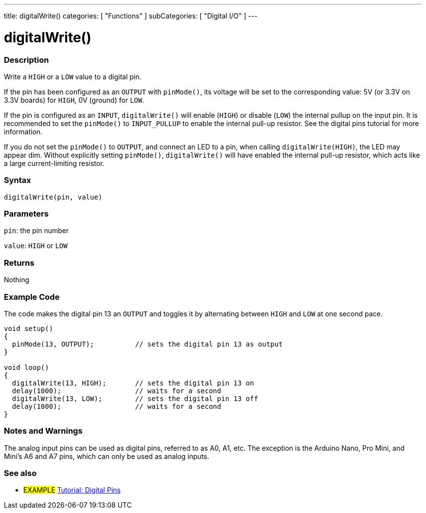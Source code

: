 ---
title: digitalWrite()
categories: [ "Functions" ]
subCategories: [ "Digital I/O" ]
---


//
:ext-relative: .html

= digitalWrite()


// OVERVIEW SECTION STARTS
[#overview]
--

[float]
=== Description
Write a `HIGH` or a `LOW` value to a digital pin.

If the pin has been configured as an `OUTPUT` with `pinMode()`, its voltage will be set to the corresponding value: 5V (or 3.3V on 3.3V boards) for `HIGH`, 0V (ground) for `LOW`.
[%hardbreaks]

If the pin is configured as an `INPUT`, `digitalWrite()` will enable (`HIGH`) or disable (`LOW`) the internal pullup on the input pin. It is recommended to set the `pinMode()` to `INPUT_PULLUP` to enable the internal pull-up resistor. See the digital pins tutorial for more information.
[%hardbreaks]

If you do not set the `pinMode()` to `OUTPUT`, and connect an LED to a pin, when calling `digitalWrite(HIGH)`, the LED may appear dim. Without explicitly setting `pinMode()`, `digitalWrite()` will have enabled the internal pull-up resistor, which acts like a large current-limiting resistor.
[%hardbreaks]

[float]
=== Syntax
`digitalWrite(pin, value)`


[float]
=== Parameters
`pin`: the pin number

`value`: `HIGH` or `LOW`

[float]
=== Returns
Nothing

--
// OVERVIEW SECTION ENDS




// HOW TO USE SECTION STARTS
[#howtouse]
--

[float]
=== Example Code
// Describe what the example code is all about and add relevant code   ►►►►► THIS SECTION IS MANDATORY ◄◄◄◄◄
The code makes the digital pin 13 an `OUTPUT` and toggles it by alternating between `HIGH` and `LOW` at one second pace.

[source,arduino]
----
void setup()
{
  pinMode(13, OUTPUT);          // sets the digital pin 13 as output
}

void loop()
{
  digitalWrite(13, HIGH);       // sets the digital pin 13 on
  delay(1000);                  // waits for a second
  digitalWrite(13, LOW);        // sets the digital pin 13 off
  delay(1000);                  // waits for a second
}
----
[%hardbreaks]

[float]
=== Notes and Warnings
The analog input pins can be used as digital pins, referred to as A0, A1, etc. The exception is the Arduino Nano, Pro Mini, and Mini's A6 and A7 pins, which can only be used as analog inputs.

--
// HOW TO USE SECTION ENDS


// SEE ALSO SECTION
[#see_also]
--

[float]
=== See also

[role="example"]
* #EXAMPLE# http://arduino.cc/en/Tutorial/DigitalPins[Tutorial: Digital Pins]

--
// SEE ALSO SECTION ENDS
